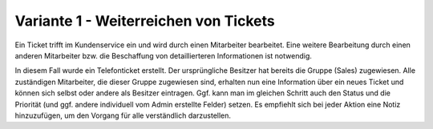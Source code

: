 Variante 1 - Weiterreichen von Tickets
======================================

Ein Ticket trifft im Kundenservice ein und wird durch einen Mitarbeiter bearbeitet. Eine weitere Bearbeitung durch einen anderen Mitarbeiter bzw. die Beschaffung von detaillierteren Informationen ist notwendig.

.. image:: images/gettingstarted/Abb31-AendernTicketinfos.png

In diesem Fall wurde ein Telefonticket erstellt. Der ursprüngliche Besitzer hat bereits die Gruppe (Sales) zugewiesen. Alle zuständigen Mitarbeiter, die dieser Gruppe zugewiesen sind, erhalten nun eine Information über ein neues Ticket und können sich selbst oder andere als Besitzer eintragen. Ggf. kann man im gleichen Schritt auch den Status und die Priorität (und ggf. andere individuell vom Admin erstellte Felder) setzen.
Es empfiehlt sich bei jeder Aktion eine Notiz hinzuzufügen, um den Vorgang für alle verständlich darzustellen.
